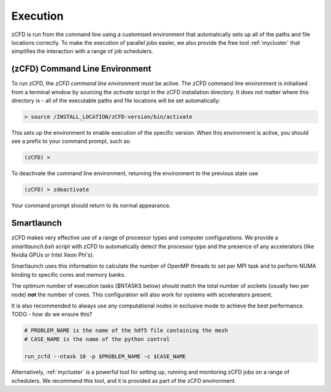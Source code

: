 Execution
=========

zCFD is run from the command line using a customised environment that automatically sets up all of the paths and file locations correctly.  To make the execution of parallel jobs easier, we also provide the free tool :ref:`mycluster` that simplifies the interaction with a range of job schedulers.

.. _`zcfd-command`:

(zCFD) Command Line Environment
-------------------------------

To run zCFD, the *zCFD command line environment* must be active. The zCFD command line environment is initialised from a terminal window by sourcing the *activate* script in the zCFD installation directory.  It does not matter where this directory is - all of the executable paths and file locations will be set automatically:

.. code-block:: bash

	> source /INSTALL_LOCATION/zCFD-version/bin/activate

This sets up the environment to enable execution of the specific version. When this environment is active, you should see a prefix to your command prompt, such as:

.. code-block:: bash

    (zCFD) >

To deactivate the command line environment, returning the environment to the previous state use

.. code-block:: bash
	
    (zCFD) > zdeactivate

Your command prompt should return to its normal appearance.

Smartlaunch
-----------

zCFD makes very effective use of a range of processor types and computer configurations.  We provide a *smartlaunch.bsh* script with zCFD to automatically detect the processor type and the presence of any accelerators (like Nvidia GPUs or Intel Xeon Phi's).

Smartlaunch uses this information to calculate the number of OpenMP threads to set per MPI task and to perform NUMA binding to specific cores and memory banks.

The optimum number of execution tasks ($NTASKS below) should match the total number of sockets (usually two per node) **not** the number of cores.  This configuration will also work for systems with accelerators present.

It is also recommended to always use any computational nodes in exclusive mode to achieve the best performance. TODO - how do we ensure this?

.. code-block:: bash
	
    # PROBLEM_NAME is the name of the hdf5 file containing the mesh
    # CASE_NAME is the name of the python control 
    
    run_zcfd --ntask 10 -p $PROBLEM_NAME -c $CASE_NAME

Alternatively, :ref:`mycluster` is a powerful tool for setting up, running and monitoring zCFD jobs on a range of schedulers.  We recommend this tool, and it is provided as part of the zCFD environment.

